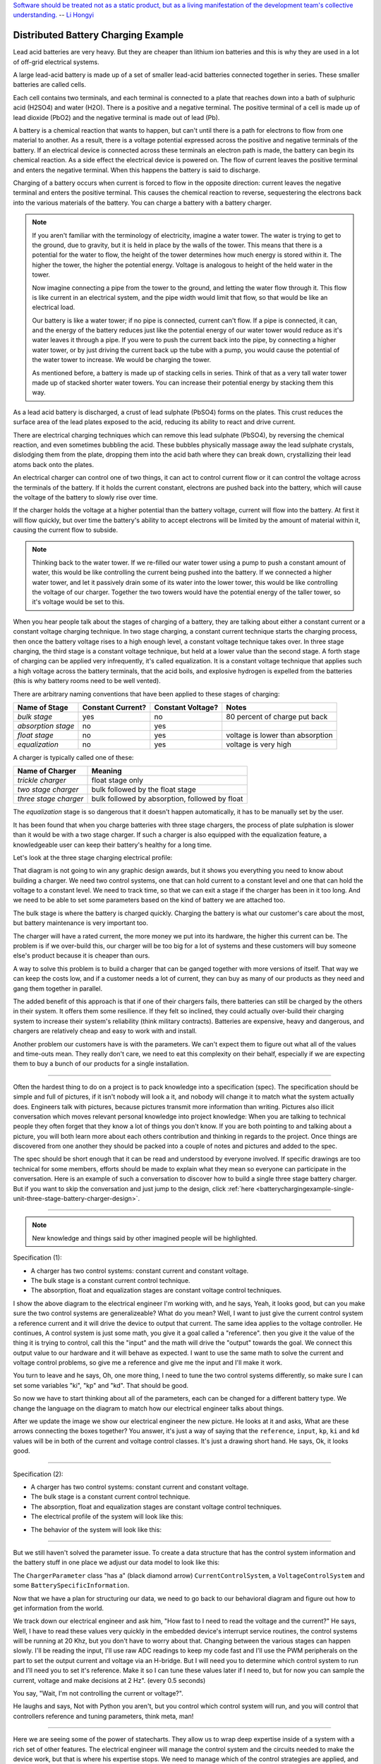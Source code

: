 .. _batterychargingexample-battery-charging-example:

.. role:: new_spec
  :class: new_spec

`Software should be treated not as a static product, but as a living
manifestation of the development team's collective understanding.
<https://www.csc.gov.sg/articles/how-to-build-good-software>`_ -- `Li Hongyi <http://theindependent.sg/li-hongyi-singapore-has-a-lot-of-problems-but-we-have-political-stability-and-resources/>`_

Distributed Battery Charging Example
====================================
Lead acid batteries are very heavy.  But they are cheaper than lithium ion
batteries and this is why they are used in a lot of off-grid electrical systems.

.. image:: https://krisdedecker.typepad.com/.a/6a00e0099229e8883301bb0820445e970d-pi
    :target: https://www.lowtechmagazine.com/2015/05/sustainability-off-grid-solar-power.html
    :align: center

A large lead-acid battery is made up of a set of smaller lead-acid batteries
connected together in series.  These smaller batteries are called cells.

.. image:: _static/cells_in_series.PNG
    :target: https://chargetek.com/images/pdfs/equal.pdf
    :align: center

Each cell contains two terminals, and each terminal is connected to a plate that
reaches down into a bath of sulphuric acid (H2SO4) and water (H2O).  There is a
positive and a negative terminal.  The positive terminal of a cell is made up of
lead dioxide (PbO2) and the negative terminal is made out of lead (Pb).

A battery is a chemical reaction that wants to happen, but can't until there is
a path for electrons to flow from one material to another.  As a result, there
is a voltage potential expressed across the positive and negative terminals of
the battery.  If an electrical device is connected across these terminals an
electron path is made, the battery can begin its chemical reaction.  As a side
effect the electrical device is powered on.  The flow of current leaves the
positive terminal and enters the negative terminal.  When this happens the
battery is said to discharge.

.. image:: https://circuitglobe.com/wp-content/uploads/2017/01/lead-acid-cell-112.jpg
    :target: https://circuitglobe.com/lead-acid-battery.html
    :align: center

Charging of a battery occurs when current is forced to flow in the opposite
direction: current leaves the negative terminal and enters the positive
terminal. This causes the chemical reaction to reverse, sequestering the
electrons back into the various materials of the battery.  You can charge a
battery with a battery charger.

.. image:: https://circuitglobe.com/wp-content/uploads/2017/01/recharging-of-lead-acid-battery.jpg
    :target: https://circuitglobe.com/lead-acid-battery.html
    :align: center

.. note::
  
   If you aren't familiar with the terminology of electricity, imagine a water
   tower.  The water is trying to get to the ground, due to gravity,
   but it is held in place by the walls of the tower.  This means that there is a
   potential for the water to flow, the height of the tower determines how much
   energy is stored within it.  The higher the tower, the higher the potential
   energy.  Voltage is analogous to height of the held water in the tower.

   .. image:: https://encrypted-tbn0.gstatic.com/images?q=tbn:ANd9GcTtYw4fJS9o3meW9yv5ZGJ5enzVpyJ0sfw5L45UifmATQERiArD
       :target: https://encrypted-tbn0.gstatic.com/images?q=tbn:ANd9GcTtYw4fJS9o3meW9yv5ZGJ5enzVpyJ0sfw5L45UifmATQERiArD
       :align: center

   Now imagine connecting a pipe from the tower to the ground, and letting the
   water flow through it.  This flow is like current in an electrical system, and
   the pipe width would limit that flow, so that would be like an electrical load.

   Our battery is like a water tower; if no pipe is connected, current can't flow.
   If a pipe is connected, it can, and the energy of the battery reduces just like
   the potential energy of our water tower would reduce as it's water leaves it
   through a pipe.  If you were to push the current back into the pipe, by
   connecting a higher water tower, or by just driving the current back up the
   tube with a pump, you would cause the potential of the water tower to increase.
   We would be charging the tower.

   As mentioned before, a battery is made up of stacking cells in series.  Think of
   that as a very tall water tower made up of stacked shorter water towers.  You
   can increase their potential energy by stacking them this way.

As a lead acid battery is discharged, a crust of lead sulphate (PbSO4) forms on the
plates.  This crust reduces the surface area of the lead plates exposed to the
acid, reducing its ability to react and drive current.  

.. image:: https://stevedmarineconsulting.com/wp-content/uploads/2019/06/082504179.jpg
    :target: https://stevedmarineconsulting.com/sulfation-too-many-batteries-die-an-unnecessarily-early-death-from-this-phenomenon/
    :align: center

There are electrical charging techniques which can remove this lead sulphate
(PbSO4), by reversing the chemical reaction, and even sometimes bubbling the
acid.  These bubbles physically massage away the lead sulphate crystals,
dislodging them from the plate, dropping them into the acid bath where they can
break down, crystallizing their lead atoms back onto the plates.

An electrical charger can control one of two things, it can act to control
current flow or it can control the voltage across the terminals of the
battery.  If it holds the current constant, electrons are pushed back into the
battery, which will cause the voltage of the battery to slowly rise over time.

If the charger holds the voltage at a higher potential than the battery voltage,
current will flow into the battery.  At first it will flow quickly, but over
time the battery's ability to accept electrons will be limited by the amount of
material within it, causing the current flow to subside.

.. note::
   
   Thinking back to the water tower.  If we re-filled our water tower using a
   pump to push a constant amount of water, this would be like controlling the
   current being pushed into the battery.  If we connected a higher water tower,
   and let it passively drain some of its water into the lower tower, this would
   be like controlling the voltage of our charger.  Together the two towers
   would have the potential energy of the taller tower, so it's voltage would be
   set to this.

When you hear people talk about the stages of charging of a battery, they are
talking about either a constant current or a constant voltage charging
technique.  In two stage charging, a constant current technique starts the
charging process, then once the battery voltage rises to a high enough level, a
constant voltage technique takes over.  In three stage charging, the third stage
is a constant voltage technique, but held at a lower value than the second
stage.  A forth stage of charging can be applied very infrequently, it's called
equalization.  It is a constant voltage technique that applies such a high
voltage across the battery terminals, that the acid boils, and explosive
hydrogen is expelled from the batteries (this is why battery rooms need to be
well vented).

There are arbitrary naming conventions that have been applied to these stages of
charging:

+---------------------+----------+----------+----------------------------------+
| Name of Stage       | Constant | Constant | Notes                            |
|                     | Current? | Voltage? |                                  |
+=====================+==========+==========+==================================+
| *bulk stage*        |  yes     | no       | 80 percent of charge put back    |
+---------------------+----------+----------+----------------------------------+
| *absorption stage*  |  no      | yes      |                                  |
+---------------------+----------+----------+----------------------------------+
| *float stage*       |  no      | yes      | voltage is lower than absorption |
+---------------------+----------+----------+----------------------------------+
| *equalization*      |  no      | yes      | voltage is very high             |
+---------------------+----------+----------+----------------------------------+

A charger is typically called one of these:

+-----------------------+--------------------------------------------------------+
| Name of Charger       |  Meaning                                               |
+=======================+========================================================+
| *trickle charger*     |  float stage only                                      |
+-----------------------+--------------------------------------------------------+
| *two stage charger*   |  bulk followed by the float stage                      |
+-----------------------+--------------------------------------------------------+
| *three stage charger* |  bulk followed by absorption, followed by float        |
+-----------------------+--------------------------------------------------------+

The *equalization* stage is so dangerous that it doesn't happen automatically,
it has to be manually set by the user.

It has been found that when you charge batteries with three stage chargers, the
process of plate sulphation is slower than it would be with a two stage charger.
If such a charger is also equipped with the equalization feature, a knowledgeable
user can keep their battery's healthy for a long time.

Let's look at the three stage charging electrical profile:

.. image:: _static/three_stage_charging_all.svg
    :target: _static/three_stage_charging_all.pdf
    :align: center

That diagram is not going to win any graphic design awards, but it shows you
everything you need to know about building a charger.  We need two control
systems, one that can hold current to a constant level and one that can hold the
voltage to a constant level.  We need to track time, so that we can exit a stage
if the charger has been in it too long.  And we need to be able to set some
parameters based on the kind of battery we are attached too.

The bulk stage is where the battery is charged quickly.  Charging the battery is
what our customer's care about the most, but battery maintenance is very
important too.  

The charger will have a rated current, the more money we put into its hardware,
the higher this current can be.  The problem is if we over-build this, our
charger will be too big for a lot of systems and these customers will buy
someone else's product because it is cheaper than ours.

A way to solve this problem is to build a charger that can be ganged together
with more versions of itself.  That way we can keep the costs low, and if a
customer needs a lot of current, they can buy as many of our products as they
need and gang them together in parallel. 

The added benefit of this approach is that if one of their chargers fails, there
batteries can still be charged by the others in their system.  It offers them
some resilience.  If they felt so inclined, they could actually over-build their
charging system to increase their system's reliability (think military
contracts).  Batteries are expensive, heavy and dangerous, and chargers are
relatively cheap and easy to work with and install.

Another problem our customers have is with the parameters.  We can't expect them
to figure out what all of the values and time-outs mean.  They really don't
care, we need to eat this complexity on their behalf, especially if we are
expecting them to buy a bunch of our products for a single installation.

----

Often the hardest thing to do on a project is to pack knowledge into a
specification (spec).  The specification should be simple and full of pictures,
if it isn't nobody will look a it, and nobody will change it to match what the
system actually does.  Engineers talk with pictures, because pictures transmit
more information than writing.  Pictures also illicit conversation which moves
relevant personal knowledge into project knowledge:  When you are talking to
technical people they often forget that they know a lot of things you don't
know. If you are both pointing to and talking about a picture, you will both
learn more about each others contribution and thinking in regards to the
project.  Once things are discovered from one another they should be packed into
a couple of notes and pictures and added to the spec.

The spec should be short enough that it can be read and understood by everyone
involved.  If specific drawings are too technical for some members, efforts
should be made to explain what they mean so everyone can participate in the
conversation.  Here is an example of such a conversation to discover how to
build a single three stage battery charger.  But if you want to skip the
conversation and just jump to the design, click :ref:`here <batterychargingexample-single-unit-three-stage-battery-charger-design>`.

----

.. note::

  New knowledge and things said by other imagined people will be
  :new_spec:`highlighted.`

Specification (1):

* :new_spec:`A charger has two control systems: constant current and constant voltage.`
* :new_spec:`The bulk stage is a constant current control technique.`
* :new_spec:`The absorption, float and equalization stages are constant voltage control
  techniques.`

.. image:: _static/three_stage_charging_chart_1.svg
    :target: _static/three_stage_charging_chart_1.pdf
    :align: center

I show the above diagram to the :new_spec:`electrical engineer` I'm working with, and he says,
:new_spec:`Yeah, it looks good, but can you make sure the two control systems are
generalizeable?`  What do you mean?  :new_spec:`Well, I want to just give the current
control system a reference current and it will drive the device to output that
current.  The same idea applies to the voltage controller.`  He continues,
:new_spec:`A control system is just some math, you give it a goal called a "reference".
then you give it the value of the thing it is trying to control, call this the
"input" and the math will drive the "output" towards the goal.  We connect
this output value to our hardware and it will behave as expected.  I want to use
the same math to solve the current and voltage control problems, so give me a
reference and give me the input and I'll make it work.`  

You turn to leave and he says, :new_spec:`Oh, one more thing, I need to tune the
two control systems differently, so make sure I can set some variables "ki",
"kp" and "kd".  That should be good`.

So now we have to start thinking about all of the parameters, each can be
changed for a different battery type.  We change the language on the diagram to
match how our electrical engineer talks about things.

.. image:: _static/three_stage_charging_parameters.svg
    :target: _static/three_stage_charging_chart_1.pdf
    :align: center

After we update the image we show our electrical engineer the new picture.  He
looks at it and asks, :new_spec:`What are these arrows connecting the boxes
together?` You answer, it's just a way of saying that the ``reference``,
``input``, ``kp``, ``ki`` and ``kd`` values will be in both of the current and
voltage control classes.  It's just a drawing short hand.   He says,
:new_spec:`Ok, it looks good.`

----

Specification (2):

* A charger has two control systems: constant current and constant voltage.
* The bulk stage is a constant current control technique.
* The absorption, float and equalization stages are constant voltage control
  techniques.
* :new_spec:`The electrical profile of the system will look like this:`

.. image:: _static/three_stage_charging_parameters.svg
    :target: _static/three_stage_charging_chart_1.pdf
    :align: center

* :new_spec:`The behavior of the system will look like this:`

.. image:: _static/three_stage_charging_chart_1.svg
    :target: _static/three_stage_charging_chart_1.pdf
    :align: center

----

But we still haven't solved the parameter issue.  To create a data structure
that has the control system information and the battery stuff in one place we
adjust our data model to look like this:

.. image:: _static/three_stage_charging_parameters_2.svg
    :target: _static/three_stage_charging_parameters_2.pdf
    :align: center

The ``ChargerParameter`` class "has a" (black diamond arrow)
``CurrentControlSystem``, a ``VoltageControlSystem`` and some
``BatterySpecificInformation``.

Now that we have a plan for structuring our data, we need to go back to our
behavioral diagram and figure out how to get information from the world.

We track down our electrical engineer and ask him, "How fast to I need to read
the voltage and the current?"  He says, :new_spec:`Well, I have to read these
values very quickly in the embedded device's interrupt service routines, the
control systems will be running at 20 Khz, but you don't have to worry about
that.  Changing between the various stages can happen slowly.  I'll be reading
the input, I'll use raw ADC readings to keep my code fast and I'll use the PWM
peripherals on the part to set the output current and voltage via an H-bridge.
But I will need you to determine which control system to run and I'll need you
to set it's reference.  Make it so I can tune these values later if I need to,
but for now you can sample the current, voltage and make decisions at 2 Hz".
(every 0.5 seconds)`

You say, "Wait, I'm not controlling the current or voltage?".  

He laughs and says, :new_spec:`Not with Python you aren't, but you control which
control system will run, and you will control that controllers reference and
tuning parameters, think meta, man!`

----

Here we are seeing some of the power of statecharts.  They allow us to wrap deep
expertise inside of a system with a rich set of other features.  The electrical
engineer will manage the control system and the circuits needed to make the
device work, but that is where his expertise stops.  We need to manage which of
the control strategies are applied, and what their goals are.

Let's pack this new knowledge into our pictures.  Let's start with the data
model.  We want to attach it to our statechart so that our statechart can use
it:

.. image:: _static/three_stage_charging_chart_2_data.svg
    :target: _static/three_stage_charging_chart_2_data.pdf
    :align: center

We show our design to the electrical engineer and he says, :new_spec:`What are
those diamond arrows?`  

You answer, "It's just a way of saying one class has an
attribute of another class.  For instance the ``battery_spec`` in the
``ChargerParameter`` class is a ``BatterySpecificInformation`` class.  You leave
the ``BatterySpecificInformation`` class on the picture so you can see what it's
attribute names are."

:new_spec:`It seems kind of complicated, can you just show me in code?`

.. code-block:: python
  
  class ControlSystem:
    def __init__(self):
      self.reference = 0
      # ..

   class CurrentControlSystem(ControlSystem):
     def __init__(self):
       super().__init__(self)

   class VoltageControlSystem(ControlSystem):
     def __init__(self):
       super().__init__(self)
    
   class BatterySpecificSettings:
     def __init__(self):
       self.bulk_timeout_sec = 700
       # ..

   class ChargerParameters:
      def __init__(self):
        self.controller = None
        self.c_control = CurrentControlSystem()
        self.v_control = VoltageControlSystem()
        self.battery_spec = BatterySpecificSettings()

   class Charger(ChargerParameters, CustomFactory):
      def __init__(self):
         # ..

   if __name__ = '__main__':
      charger = Charger()
      charge.c_control.reference = 40.0
      charge.battery_spec.bulk_timeout_sec = 600
      # ..

He looks at the picture and the code for a while, then says, :new_spec:`OK, I
see how it works, but why are the diamond arrows backwards?`  

You answer, "The head of the diamond describes who owns the other thing.  If you
want to know why it was set that way you will have to ask the committee that
decided this in the 1990's"

Then he asks, :new_spec:`What's the ball and the stick?`  

"That's where the data will connect to the software that drives the charger's
behavior.  The behavior will need the data, and if you see the ``Charger`` class
inherits from the ``CustomFactory`` class which contains all of the code that
can drive behavior.  Inheritance is just programming by difference, that arrow
is like a copy and paste, it's as if I have copied and pasted all of that
``CustomFactory`` and ``ChargerParameters`` code into the ``Charger`` class.
The ball is just short hand for saying the data attaches to the behavior here.
The "here" in this case is the "charging state" which will be described
somewhere else."

He looks confused, and says, :new_spec:`I guess you will have to show me when you make it.`

----

The data model seems good enough so let's start designing the system behavior.
We need to start programming time, so we will construct three heart beats,
something that will sample the current, something that will sample the voltage
and something that will drive the statechart's decisions.  To make current and
voltage readings, we create two hooks in the charging state.  Finally, we make
sure that these heart beats are turned off when we leave the state; we can't
remember why this is important, but we know it is.

.. image:: _static/three_stage_charging_chart_2_chart.svg
    :target: _static/three_stage_charging_chart_2_chart.pdf
    :align: center

We also adjust the chart so that the correct control system is selected when we
enter a charging stage, and then we use our data model and our behavior to
select which current or voltage reference will be set in each stage.

Now we want to talk to our electrical engineer about behavior, but we know we
should accompany the statechart diagram with the electrical profile, or it might
be a bit much for him.

.. image:: _static/three_stage_charging_chart_2_graph.svg
    :target: _static/three_stage_charging_chart_2_graph.pdf
    :align: center

We show him the diagram, and say, "Listen, some stuff is missing on this, but I
just want you to look at how the current and voltage are sampled, and how the
control systems are set up."  He says, :new_spec:`Ok, show me.`

You say, "In the entry stage we create three different named pulses that repeat
forever, or until the charging state is exited. The chart can react to these
named pulses and change state, or just run some code." I pause and look at him,
he says, :new_spec:`Keep going.`

"Alright, see that ``Sample_Current`` pulse, it will fire forever with a period of
``cur_in_sec`` which we will probably just set to 0.5 seconds, but we can tune
it, we can make this something else if we need to."

"The ``Sample_Current`` and ``Sample_Voltage`` events will be sent at the chart
and the chart will react to them, but in our case, we just hook these signals
to sample the current and voltage.  The chart won't actually change state when
these events are seen by it, it will just use the events to update a ``curr``
and ``volt`` attribute in it's data structure so these values can be kept fresh
enough that the chart can make good decisions with the information."

"Does that make sense?"  :new_spec:`Yeah, it's just a timer right?`  You answer,
"Yeah, but look there is another one, called ``Pulse``, it's not wired up yet,
but soon it will be the thing that drives the chart's decisions"

"Now I'll show you how the controllers are set up.  After the charging state is
entered, it will set up these pulses, then it will enter the bulk state.  When
it enters the ``constant_current_state``, it sets the control system to use the
``CurrentControlSystem`` and then when it enters the bulk state, it sets the
reference of this control system to be ``battery_spec.ref_amps`` from our data
model."

He looks at it for a while, and says, :new_spec:`Yeah, this is what I wanted, ok,
yeah, I get it.  How do I get into the other states?`  "I haven't set that up
yet, but suppose we were to enter the ``absorption`` state, we would first have
to enter the ``constant_voltage_state``.  This would cause our control system to
change, we would detach the current control system, and attach the voltage
control system.  We would then use all of that control system's ``kp``, ``ki``
and ``kd`` parameters."  :new_spec:`Yeah, ok, good, this is what I wanted.`

Things seem to be coming together, so we go back and work on our spec, teasing
apart our high level descriptions from our technical design.

----

Specification iteration 3:

**High level Specification (3)**

* This product will be a three stage charger with an equalization feature.
* The charger has two control systems: constant current and constant voltage.
* The bulk stage is a constant current control technique.
* The absorption, float and equalization stages are constant voltage control
  techniques.
* :new_spec:`The charging electrical profile can be seen here`

.. image:: _static/three_stage_charging_chart_2_graph.svg
    :target: _static/three_stage_charging_chart_2_graph.pdf
    :align: center

**Sofware Functional Specification (3)**

* :new_spec:`The software system will be broken into two parts, fast running c code and slower running Python code`
* :new_spec:`The c code will run in ISRs at a frequency of 20 Khz and will control the charger in either a constant current or
  constant voltage mode. (see separate doc)`
* :new_spec:`The Python code will determine which control strategy the c code is
  using, it will also set the c code's control system parameters.  The Python code will not directly control the electrical output of the unit`
* :new_spec:`The Python code will sample the current and voltage and make decisions every 0.5 seconds`
* :new_spec:`The Python data architecture can be seen here.`

.. image:: _static/three_stage_charging_chart_2_data.svg
    :target: _static/three_stage_charging_chart_2_data.pdf
    :align: center

* :new_spec:`The Python behavioral architecture can be seen here.`

.. image:: _static/three_stage_charging_chart_2_chart.svg
    :target: _static/three_stage_charging_chart_2_chart.pdf
    :align: center

----

Let's wire up the ``Pulse`` event and add more functionality to our chart.  We
want the charger to:

   * change it's charging state to match our electrical/time profile
   * be able to be forced into any of the charge states

Here is a new design that does these things:

.. image:: _static/three_stage_charging_chart_3_chart.svg
    :target: _static/three_stage_charging_chart_3_chart.pdf
    :align: center

Since there is a need for timeouts in various states, we invent a new signal
called ``Tick``.  ``Tick`` is driven by our ``Pulse`` event, and it is given a payload
which is the time in seconds since the charging state was entered.

Time to show our electrical engineer.  

We approach him with the diagrams and he says, :new_spec:`Ok walk me through
it`.  "When the ``charging`` state is entered the ``sec`` is set to 0, then the
three heart beats are initiated.  Two of the heart beats drive the current and
voltage readings, but the third heart beat, ``Pulse``, will fire every
``pulse_sec`` seconds.  We will probably set ``pulse_sec`` to 0.5.  The key
thing to notice on this picture is that Pulse drives another event called
``Tick`` which is given a payload of ``sec`` which is how much time has passed
since the charging state was entered."

:new_spec:`Wait, how does this tick thing work?`.  "When system turns on the
first thing that will happen is it will enter the ``charging`` state. When the
``charging`` state is entered a bunch of heart beats are setup, these are
basically named timers, ``Sample_Current``, ``Sample_Voltage`` and ``Pulse``.
Then the charging state initializes, causing a transition into the ``bulk``
state.  While this happens, the ``constant_current_state`` is entered, setting
the control system to use your current control system, then it enters the
``bulk`` state, which sets the reference of your current control system."  He
looks at the diagram and after some time says, :new_spec:`Ok, yeah, I see that,
but how does this pulse stuff work?`  

"The Pulse event will fire every, say 0.5 seconds, but it is caught by a hook,
which invents another signal called ``Tick`` which has a payload, ``sec``.  The
``sec`` payload of the Tick signal will have the time in seconds since the
charging state was entered.  It's this ``Tick`` event, which can make stuff
happen.  Do you see it?"  :new_spec:`I see it.  So how do these charging stage
time outs work?  Can you show me the electrical profile and the statechart
timing mechanisms together?`

.. image:: _static/three_stage_charging_chart_3_graph.svg
    :target: _static/three_stage_charging_chart_3_graph.pdf
    :align: center

"Ok, so first of all we enter the bulk state, then we start getting ``Tick``
events with ``sec`` payloads representing the amount of time in seconds since
the beginning of ``charging``.  Notice that when the ``bulk`` state is entered,
the time at which this happened is squirreled away in the ``start_sec``
attribute.  From then on, every ``pulse_sec`` a ``Tick`` signal will be seen by
the bulk state.  Your current control system will charge the battery.  While this
is happening the ``bulk`` state will see a whole lot of ``Tick`` events which it
will ignore.  But once the time in bulk is equal to or greater than
``abs_timeout_sec`` or if the battery voltage is equal to or greater than
``bulk_exit_volt``, the ``bulk`` state will post a ``To_Abs`` event to the chart."

"The ``To_Abs`` event, will cause an exit from the ``bulk`` state, then an exit
from the ``constant_current_control`` state.  Then it will enter into the
``constant_voltage_control`` state, which will switch the control system to use
a voltage controller, then enter the ``absorption`` state which will set the
voltage reference to ``abs_ref_volts``".  :new_spec:`I see how it works and I
see how the same thing happens for transitions to float from absorption.  Also,
I see that you can only force your way into the equalize state, that's good eh.`  

He looks a bit longer and says, :new_spec:`So the charger will try and spend
most of its time in float eh? But how to we get back into bulk if there is a big
draw on the batteries? Say our customer has a big DC load that draws the voltage
down below the bulk_entry_volts.  What happens then?`

You look at the chart and see that you can't get back into bulk, "Right now you
can't, I missed that, but let me fix it"  You spend a moment adjusting the
chart, "Look at this:"

.. image:: _static/three_stage_charging_chart_3_chart_1.svg
    :target: _static/three_stage_charging_chart_3_chart_1.pdf
    :align: center

"See how I adjusted the ``Sample_Voltage`` hook to post a ``To_Bulk`` signal when
the voltage is below the ``bulk_entry_volts``.  I have added a ``To_Bulk`` hook
in the ``bulk`` state which blocks this event from causing a transition from
``charging`` to ``bulk`` while the unit is in bulk but the voltage is still
lower than the ``bulk_exit_volts``."  He asks, :new_spec:`Why would that happen?`.  "The
charger would probably need some time to get the voltage above the
``bulk_entry_volts`` once it fell below this threshold, maybe because of a big
DC draw on the battery."  He says, :new_spec:`Yeah, that will probably happen in
some situations`.

You ask him, "Do we need to separate the timing of our current, voltage and
decision pulses?"  He says, :new_spec:`No, it's not that important, what's the
cost of having extra timers anyway?`  "It's not a big deal, just each heart beat
will have it's own thread, and when I'm looking at the logs it could get kind of
cluttered having all of those signals firing at the same time.  So, maybe I could
simplify the design by just having one heart beat."  :new_spec:`Yeah, simple is
good, we probably won't need separate timers.`

You spend a moment adjusting the chart.  "Here, it's less cluttered now":

.. image:: _static/three_stage_charging_chart_3_chart_2.svg
    :target: _static/three_stage_charging_chart_3_chart_2.pdf
    :align: center

Do you see anything else we could pull out of there?  :new_spec:`No, it seems
pretty compact, how are you going to test this thing anyway?  I'm not going to
have hardware for you for a couple of weeks, can you test it before that?`.
"I will run it on a PC and feed it fake electrical profiles, I also plan
to squeeze time so I can run it through all of it's states quickly".

Things seem to be coming together, so we go back and work on our spec, teasing
apart our high level descriptions from our technical design.

.. _batterychargingexample-single-unit-three-stage-battery-charger-design:

Single Unit Three Stage Battery Charger Design (1)
^^^^^^^^^^^^^^^^^^^^^^^^^^^^^^^^^^^^^^^^^^^^^^^^^^

**High level Specification (4)**

* This product will be a three stage charger with an equalization feature.
* The charger has two control systems: constant current and constant voltage.
* The bulk stage is a constant current control technique.
* The absorption, float and equalization stages are constant voltage control
  techniques.
* The charging electrical profile can be seen here

.. image:: _static/three_stage_charging_chart_2_graph.svg
    :target: _static/three_stage_charging_chart_2_graph.pdf
    :align: center

**Sofware Functional Specification (4)**

* The software system will be broken into two parts, fast running c code and slower running Python code
* The c code will run in ISRs at a frequency of 20 Khz and will control the charger in either a constant current or
  constant voltage mode. (see separate doc)
* The Python code will determine which control strategy the c code is
  using, it will also set the c code's control system parameters.  The Python code will not directly control the electrical output of the unit
* The Python code will sample the current and voltage and make decisions every 0.5 seconds
* The Python data architecture can be seen here.

.. image:: _static/three_stage_charging_chart_4_data.svg
    :target: _static/three_stage_charging_chart_4_data.pdf
    :align: center

* The Python behavioral architecture can be seen here.

.. image:: _static/three_stage_charging_chart_4_chart.svg
    :target: _static/three_stage_charging_chart_4_chart.pdf
    :align: center

----

We have enough knowledge now to build something.  Let's start with the data
model:

.. image:: _static/three_stage_charging_chart_4_data.svg
    :target: _static/three_stage_charging_chart_4_data.pdf
    :align: center

The code to make this model can be found `here
<https://github.com/aleph2c/miros/blob/master/examples/single_unit_three_stage_charger_1.py>`_

It would be simple enough to adjust our code to use a SQL database, or an
object-relational-mapper, like `SQLAlchemy <https://www.sqlalchemy.org>`_ to
track the different types of battery specifications.  For now we will leave our
model as Python code, but if you had a lot of different battery types, you might
want to keep them in a database.

Next, let's write the statechart:

.. image:: _static/three_stage_charging_chart_4_chart.svg
    :target: _static/three_stage_charging_chart_4_chart.pdf
    :align: center

.. code-block:: python
  
   class Charger(ChargerParameters, LoggedBehavior, ThreadSafeAttributes):

     # The charger will be multithreaded, provide simple locks around data
     # accesses to these attributes
     _attributes = [
       'amps',
       'volts',
       'sec',
       'control',
     ]

     def __init__(self, name=None, charger_params=None, live_trace=None,
         live_spy=None, pulse_sec=None):
       '''Three stage battery charger feature management

       This class will manage the data and the behavior of our three stage
       battery charger.  The control systems used by the charge will be
       written in c, but the reference and turning parameters of these
       controllers will be accessible to this python code via SWIG.

       To understand this class reference:
       
         1) the three stage charging electrical profile drawing:

         2) the three stage charging data architecture drawing:

         3) the three stage charging state chart drawing:

       **Args**:
          | ``name`` (str): name of the charging state chart
          | ``charger_params=None`` (ChargerParameters):
          |                           parameters/controller
          |                           needed by charger
          | ``live_trace=None(bool)``: enable live_trace feature?
          | ``live_spy=None(bool)``: enable live_spy feature?
          | ``pulse_sec=None``(float): how often to same current/voltage
          |                            and make decisions about
          |                            state changes

       **Example(s)**:
         
       .. code-block:: python
        
         ccs = CurrentControlSystem(# ...)
         vcs = VoltageControlSystem(# ...)
         battery_spec = BatterySpecificationSettings(# ...)
         charge_params = ChargerParameters(
           c_control=ccs,
           v_control=vcs,
           battery_spec=battery_spec)

         three_stage_charger = Charger(
           'charger',
           charger_params=charger_params,
           live_trace=True)

       '''
       self.pulse_sec = 0.5 if pulse_sec is None else pulse_sec
       c_control = charger_params.c_control
       v_control = charger_params.v_control
       battery_spec = charger_params.battery_spec

       super().__init__(
         name=name, 
         live_trace=live_trace,
         live_spy=live_spy,
         c_control=c_control, 
         v_control=v_control,
         battery_spec=battery_spec,
       )

       self.charging = self.create(state="charging"). \
         catch(signal=signals.ENTRY_SIGNAL,
           handler=self.charging_entry_signal). \
         catch(signal=signals.INIT_SIGNAL,
           handler=self.charging_init_signal). \
         catch(signal=signals.Pulse,
           handler=self.charging_pulse). \
         catch(signal=signals.To_Bulk,
           handler=self.charging_to_bulk). \
         catch(signal=signals.Force_Bulk,
           handler=self.charging_force_bulk). \
         catch(signal=signals.To_Abs,
           handler=self.charging_to_abs). \
         catch(signal=signals.Force_Abs,
           handler=self.charging_force_abs). \
         catch(signal=signals.To_Float,
           handler=self.charging_to_float). \
         catch(signal=signals.Force_Float,
           handler=self.charging_force_float). \
         catch(signal=signals.Force_Equ,
           handler=self.charging_force_equ). \
         catch(signal=signals.EXIT_SIGNAL,
           handler=self.charging_exit_signal). \
         to_method()

       self.constant_current_control = \
         self.create(state="constant_current_control"). \
           catch(signal=signals.ENTRY_SIGNAL,
             handler=self.constant_current_control_entry_signal). \
         to_method()

       self.constant_voltage_control = \
         self.create(state="constant_voltage_control"). \
           catch(signal=signals.ENTRY,
             handler=self.contant_voltage_control_entry). \
         to_method()

       self.bulk = self.create(state="bulk"). \
         catch(signal=signals.ENTRY_SIGNAL,
           handler=self.bulk_entry_signal). \
         catch(signal=signals.To_Bulk,
           handler=self.bulk_to_bulk). \
         catch(signal=signals.Tick,
           handler=self.bulk_tick). \
         to_method()

       self.absorption = self.create(state="absorption"). \
         catch(signal=signals.ENTRY_SIGNAL,
           handler=self.absorption_entry_signal). \
         catch(signal=signals.Tick,
           handler=self.absorption_tick). \
         to_method()

       self.float = self.create(state="float"). \
         catch(signal=signals.ENTRY,
           handler=self.float_entry). \
         to_method()

       self.equalize = self.create(state="equalize"). \
         catch(signal=signals.ENTRY_SIGNAL,
           handler=self.equalize_entry_signal). \
         catch(signal=signals.Tick,
           handler=self.equalize_tick). \
         to_method()

       self.nest(self.charging, parent=None). \
         nest(self.constant_current_control, parent=self.charging). \
         nest(self.constant_voltage_control, parent=self.charging). \
         nest(self.bulk, parent=self.constant_current_control). \
         nest(self.absorption, parent=self.constant_voltage_control). \
         nest(self.float, parent=self.constant_voltage_control). \
         nest(self.equalize, parent=self.constant_voltage_control)

       self.start_at(self.charging)

     def charging_entry_signal(self, e):
       status = return_status.HANDLED
       self.sec = 0
       self.post_fifo(Event(signal=signals.Pulse),
         deferred=True,
         period=self.pulse_sec,
         times=0)
       return status

     def charging_init_signal(self, e):
       status = self.trans(self.constant_current_control)
       return status

     def charging_pulse(self, e):
       status = return_status.HANDLED
       self.amps = self.sample_current()
       self.volts = self.sample_voltage()
       if(self.volts < self.battery_spec.bulk_entry_volts):
         self.post_fifo(Event(signal=signals.To_Bulk))
       self.sec += self.pulse_sec
       self.post_fifo(Event(signal=signals.Tick,
         payload=SecInCharge(sec=self.sec)))
       return status

     def charging_to_bulk(self, e):
       status = self.trans(self.bulk)
       return status

     def charging_force_bulk(self, e):
       status = self.trans(self.bulk)
       return status

     def charging_to_abs(self, e):
       status = self.trans(self.absorption)
       return status

     def charging_force_abs(self, e):
       status = self.trans(self.absorption)
       return status

     def charging_to_float(self, e):
       status = self.trans(self.float)
       return status

     def charging_force_float(self, e):
       status = self.trans(self.float)
       return status

     def charging_force_equ(self, e):
       status = self.trans(self.equalize)
       return status

     def charging_exit_signal(self, e):
       status = return_status.HANDLED
       self.cancel_events(Event(signal=signals.Pulse))
       return status

     def constant_current_control_entry_signal(self, e):
       status = return_status.HANDLED
       self.control = self.c_control
       return status

     def contant_voltage_control_entry(self, e):
       status = return_status.HANDLED
       self.control = self.c_voltage
       return status

     def bulk_entry_signal(self, e):
       status = return_status.HANDLED
       self.control.referece = self.battery_spec.bulk_ref_amps
       self.start_sec = self.sec
       return status

     def bulk_to_bulk(self, e):
       status = return_status.HANDLED
       return status

     def bulk_tick(self, e):
       status = return_status.HANDLED
       if(e.payload.sec - self.start_sec >
         self.battery_spec.bulk_timeout_sec or 
         self.volts > self.battery_spec.bulk_exit_volts):
         self.post_fifo(Event(signal=signals.To_Abs))
       return status

     def absorption_entry_signal(self, e):
       status = return_status.HANDLED
       self.control.reference = \
         self.battery_spec.abs_ref_volts
       self.start_sec = self.sec
       return status

     def absorption_tick(self, e):
       status = return_status.HANDLED
       if(e.payload.sec - self.start_sec > 
         self.battery_spec.abs_timeout_sec or
         self.amps > self.battery_spec.abs_exit_amps):
         self.post_fifo(Event(signal=signals.To_Float))
       return status

     def float_entry(self, e):
       status = return_status.HANDLED
       self.control.reference = self.battery_spec.float_ref_volts
       return status

     def equalize_entry_signal(self, e):
       status = return_status.HANDLED
       self.control.reference = \
         self.battery_spec.equ_ref_volts
       self.start_sec = self.sec
       return status

     def equalize_tick(self, e):
       status = return_status.HANDLED
       if(e.payload.sec - self.start_sec > 
         self.battery_spec.equ_timeout_sec):
         self.post_fifo(Event(signal=signals.To_Float))
       return status

     def sample_current(self):
       '''return 20 amps'''
       return 20

     def sample_voltage(self):
       '''return 12 volts'''
       return 12

You can see the full code listing `here
<https://github.com/aleph2c/miros/blob/master/examples/single_unit_three_stage_charger_2.py>`_.

Before we continue, let's tune the trace and spy instrumentation to write to a
log file.  We will do this by writing a ``LoggedBehavior`` class which forces
the trace and spy to write to a log file called "single_unit_three_stage_charger.log".

.. code-block:: python
  
   class LoggedBehavior(Factory):
     def __init__(self, 
       name,
       log_file=None,
       live_trace=None, 
       live_spy=None, 
       **kwargs):

       super().__init__(name, *kwargs)

       self.live_trace = False if live_trace == None \
         else live_trace

       self.live_spy = False if live_spy == None \
         else live_spy

       self.log_file = 'single_unit_three_stage_charger.log' \
         if log_file == None else log_file

       # clear our old log file
       with open(self.log_file, "w") as fp:
         fp.write("")

       logging.basicConfig(
         format='%(asctime)s %(levelname)s:%(message)s',
         filename=self.log_file,
         level=logging.DEBUG)

       self.register_live_spy_callback(
         partial(self.spy_callback)
       )
       self.register_live_trace_callback(
         partial(self.trace_callback)
       )

     def trace_callback(self, trace):
       '''trace without datetimestamp'''
       trace_without_datetime = re.search(r'(\[.+\]) (\[.+\].+)', trace).group(2)
       logging.debug("T: " + trace_without_datetime)

     def spy_callback(self, spy):
       '''spy with machine name pre-pending'''
       logging.debug("S: [{}] {}".format(self.name, spy))

To see the behavior of the chart we need to setup a data model, then create
the statechart.  We will do this at the bottom of the `file
<https://github.com/aleph2c/miros/blob/master/examples/single_unit_three_stage_charger_2.py>`_
so it's easy to test.

.. code-block:: python

   if __name__ == '__main__':
    
     # current control system
     ccs = CurrentControlSystem(
       reference=50.0,  # 50 amps
       kp=0.5,
       ki=0.03,
       kd=0.04
     )

     # voltage control system
     vcs = VoltageControlSystem(
       reference=12.0, # 12 volts
       kp=0.4,
       ki=0.02,
       kd=0.005
     )

     # battery specification
     battery_spec = BatterySpecificationSettings(
       bulk_timeout_sec=700,
       abs_timeout_sec=900,
       equ_timeout_sec=86400,
       bulk_entry_volts=18.0,
       bulk_exit_volts=28.0,
       abs_exit_amps=12,
       bulk_ref_amps=240,
       float_ref_volts=24.0,
       abs_ref_volts=28.0,
       equ_ref_volts=30.0
     )

     # aggregated charger paramters
     charger_params = ChargerParameters(
       c_control=ccs,
       v_control=vcs,
       battery_spec=battery_spec
     )

     # the charger data and behavior
     three_stage_charger = Charger(
       name='charger',
       charger_params=charger_params,
       live_trace=True,
       live_spy=True,
     )

     time.sleep(10)

When we run this `code
<https://github.com/aleph2c/miros/blob/master/examples/single_unit_three_stage_charger_2.py>`_
it will write our custom ``spy`` and ``trace`` output to the log file.
  
To view the results, you can `cat` and grep for the ``trace`` log:

.. code-block:: bash
  
  cat 'single_unit_three_stage_charger.log' | grep T:
  19:54:21,801 DEBUG:T: [charger] e->start_at() top->constant_current_control
  19:54:22,304 DEBUG:T: [charger] e->To_Bulk() constant_current_control->bulk

Or view the ``spy``:

.. code-block:: bash
  
  cat 'single_unit_three_stage_charger.log' | grep S:
  .
  .
  .
  19:56:38,706 DEBUG:S: [charger] <- Queued:(0) Deferred:(0)
  19:56:39,204 DEBUG:S: [charger] Pulse:bulk
  19:56:39,204 DEBUG:S: [charger] Pulse:constant_current_control
  19:56:39,205 DEBUG:S: [charger] Pulse:charging
  19:56:39,205 DEBUG:S: [charger] POST_FIFO:To_Bulk
  19:56:39,205 DEBUG:S: [charger] POST_FIFO:Tick
  19:56:39,205 DEBUG:S: [charger] Pulse:charging:HOOK
  19:56:39,205 DEBUG:S: [charger] <- Queued:(2) Deferred:(0)
  19:56:39,206 DEBUG:S: [charger] To_Bulk:bulk
  19:56:39,206 DEBUG:S: [charger] To_Bulk:bulk:HOOK
  19:56:39,206 DEBUG:S: [charger] <- Queued:(1) Deferred:(0)
  19:56:39,207 DEBUG:S: [charger] Tick:bulk
  19:56:39,207 DEBUG:S: [charger] Tick:bulk:HOOK
  19:56:39,207 DEBUG:S: [charger] <- Queued:(0) Deferred:(0)

----

Our electrical engineer comes up to us, :new_spec:`How is it going?`, you
answer, "No plan ever survives first contact with the enemy."

:new_spec:`That well hey?` "It's going well enough, I have the data model and
statechart written, I can see that it might be working, and I only had to change
a few things in the design do get it there.  Now I have to figure out how to
test it. I have no idea if it actually works"

:new_spec:`Any ideas?`.  "I would like to feed in a graph or a CSV file, and
have the statechart respond to the graph.  I would have to instrument it in such
a way that the statechart's log output would be easy to interpret next to the
graph."

:new_spec:`If you figure that out, i would like to use it too.  that's the nice
thing about software, it's so gullible, it's so easy to lie to software eh?` You
look at him for a while, and say, "Yeah, I guess you are right, maybe I could
mock it out using dependency injection via subclassing or something like that".
:new_spec:`Why do you software guys always invent these complicated names for
things?`

You think for a while and surprise him with an answer, "I think it happens
because we try to keep everything as general as possible, and we aren't that
creative about naming, because naming isn't the thing we think is important at
the time. We are usually trying to solve some other specific problem when we
have to come up with a name.  So, a name just becomes the first, most general
description that pops into our mind, and first ideas are usually bad. But
we don't care because we don't think that the name is important when we invent
it. Then that name sticks, and whatever the specific problem we were trying to
solve is forgotten. Nobody has control of the language once it is released to
the public (unless you are French), so the dumb language just lingers like a bad
smell" 

He laughs and says, :new_spec:`Well at least you aren't using Latin.  I think
your industry comes up with bad names because the names are made by academics,
and they will increase their chances of being published, -- paid --, if they
make things sound as complicated and mysterious as possible.`

:new_spec:`Why don't you just add your testing design into the spec, this stuff
you have written needs to work, or you could burn down someone's house eh?  No
pressure, eh?  Just add it to the spec, then make it happen.  Oh, and try and
keep your gobbledegook out of the spec, I have to read it too.`

----

Single Unit Three Stage Battery Charger Design (2)
^^^^^^^^^^^^^^^^^^^^^^^^^^^^^^^^^^^^^^^^^^^^^^^^^^

**High level Specification (5)**

* This product will be a three stage charger with an equalization feature.
* The charger has two control systems: constant current and constant voltage.
* The bulk stage is a constant current control technique.
* The absorption, float and equalization stages are constant voltage control
  techniques.
* The charging electrical profile can be seen here

.. image:: _static/three_stage_charging_chart_2_graph.svg
    :target: _static/three_stage_charging_chart_2_graph.pdf
    :align: center

**Sofware Functional Specification (5)**

* The software system will be broken into two parts, fast running c code and slower running Python code.
* The c code will run in ISRs at a frequency of 20 Khz and will control the charger in either a constant current or
  constant voltage mode. (see separate doc)
* The Python code will determine which control strategy the c code is
  using, it will also set the c code's control system parameters.  The Python code will not directly control the electrical output of the unit
* The Python code will sample the current and voltage and make decisions every 0.5 seconds
* The Python data architecture can be seen here.

.. image:: _static/three_stage_charging_chart_4_data.svg
    :target: _static/three_stage_charging_chart_4_data.pdf
    :align: center

* The Python behavioral architecture can be seen here.

.. image:: _static/three_stage_charging_chart_4_chart.svg
    :target: _static/three_stage_charging_chart_4_chart.pdf
    :align: center

**Software Testing Specification (5)**

* :new_spec:`The charger's data/behavioral software will be adjusted to use
  data instead of real electrical readings.`

* :new_spec:`The software that will be shipped (production code) should be
  identical to the software that is being tested.  The software testing code
  should pass data into the production code and observe the production code's
  behavior without the production code knowing it is under test.`

* :new_spec:`A simple physics model will be developed to describe the
  relationship between the battery and the charger.  The testing code will use
  this model to confirm that the charger's behavioral software is working as
  designed.  The physics model should be parameterized so that it can test
  different battery types.`

----

I approach my electrical engineer, "Hey, can I get some help about how to think
about my model?" :new_spec:`Sure, what do you need to know that you don't know
already?`.

"Well, I need to build something that will give me different voltages over time
after I feed the bulk current, and different current when I feed a constant
voltage"

:new_spec:`Hold on, show me what you want`.  You place the electrical profile in
front of him:

.. image:: _static/three_stage_charging_chart_2_graph.svg
    :target: _static/three_stage_charging_chart_2_graph.pdf
    :align: center

"I have to be able to fake out these electrical profiles.  Any ideas?"

:new_spec:`Yeah, I can help you with that, but first you have to understand a
few things about batteries.  Do you have time for that?`

"Of course."

:new_spec:`Ok, well, batteries are very complicated, their behaviors are
effected by their chemistry, age, the temperature, how fast they have been
discharged, how they have been charged.. it goes on.  But, there are some common
ways of thinking about battery characteristics.  Once you understand some of
these ideas, I will draw some pictures which simplify how a battery works well
enough so that you can build your software model.`

:new_spec:`Now suppose, the battery in your car is "dead".  It still has some
charge in it, but it can't drive enough current to turn your car on.  When you
place a voltage meter across its terminals you see that it measures 11 volts.
That's lower than it should be, so you connect a trickle charger across the
terminals and plug it in.  When you measure the battery terminal voltage again,
you see that it's the same as the voltage of the trickle charger, 13.5 Volts.
You go and get a cup of coffee.  Later, you come back to your car and out of
curiosity, you disconnect the charger and measure the battery voltage, then you
watch the number on your meter fall from 13 to 12 to 11.5.  It stabilizes onto
11.5 V.  This stabilized voltage is called the "Open Circuit Voltage" of the
battery.`

:new_spec:`The "Open Circuit Voltage" is a kind of hidden state.  When the
charger was connected, we could not read this "Open Circuit Voltage" from the
terminals, because the charger was holding the voltage at 13.5 V.`

:new_spec:`But, this "Open Circuit Voltage" isn't what you really care about,
you just want to turn your car on right?  To do that, your battery will need to
drive enough current to crank your engine and start the car.  When you drive
charge through a circuit it's called current, or how much charge passes through
the circuit in a given amount of time.  If your battery is "dead", it means that
the charge it is holding is less than the charge you need to deliver to your
car's starter for the time needed for the engine to start.`

He pauses for a moment and takes a breath.  Then he says,  :new_spec:`But how
much charge can your battery hold anyway?  Well The total amount of charge a
battery can hold is dependent upon it's physical size and its chemistry.  A
battery's capacity to store charge will go down over time, since you break down
some of the materials required to make the electro-chemical reaction as you
charge and discharge the battery.  But your *new* battery would have been rated
in "amp-hours".  This "amp-hours" rating describes the constant current it could
deliver for one full hour.`

:new_spec:`To make it easy to compare the characteristics of batteries of
different "amp-hour" ratings, we talk about it indirectly, we talk about the
"state of charge" of the battery, or what percentage of charge exists in the
battery.  For our car, when the battery was dead, this might have been 10
percent.  When we tested it, after having the coffee, it might have been 25
percent.  It turns out that measuring the "state of charge" of a battery is a very
challenging problem.`

:new_spec:`So you climb in your car, and try the engine again and hurray, it
starts.  You drive to work, and here you are with me, now we have a different
problem. You need to make a battery model to test your software, eh?`

:new_spec:`Let me show you how the "Open Circuit Voltage" relates to a lead
acid battery's "State of Charge".  It kind of looks like this`.  He draws this
on a napkin:

.. image:: _static/ocv_soc.svg
    :target: _static/ocv_soc.pdf
    :align: center

:new_spec:`Now get this, for a lead acid battery, it takes 24 hours for the open
circuit voltage to stabilize.  So if you wanted to make that graph, you would
have to completely discharge a battery, then wait a day then charge it a bit and
wait a day, and a couple of months later you would have a graph.  I'm glad I
don't have to do that.  God bless the researcher.  Oh! And get this: the curve
changes depending on direction of the charge flow, you will make a different
graph if you start from a dead battery and incrementally charge it,  or if you
start from a full battery and incrementally discharge it. So things can get
complicated.`

"Yeah, it seems that way."

:new_spec:`Don't worry, your simulator doesn't have to be that good.  You just
want to generate currents and voltages that kind of look like something we could
get from a lead acid system.`

:new_spec:`Now remember what I said about the "Open circuit Voltage" being a
hidden voltage within the battery? To make a simple equivalent circuit, we
pretend that the battery has a resistor in series with its hidden "Open circuit
Voltage"`:

.. image:: _static/battery_model_1.svg
    :target: _static/battery_model_1.pdf
    :align: center

:new_spec:`Look`  He points to the diagram. :new_spec:`When there is no current
the voltage across the resistor falls to zero and the "Open circuit Voltage" is
expressed at the battery terminals.`  He pauses and waits.  "I see that".

:new_spec:`When a constant voltage charger is connected, the "Battery Terminal Voltage"
is equal to the voltage across the resistor plus the "Open Circuit Voltage".
You can calculate the current, then use that information to update the battery's
state of charge, for your next increment of time.`

:new_spec:`When a constant current charger is connected, the "Battery Terminal
Voltage" is equal to the voltage across the resistor plus the "Open Circuit
Voltage".  You can calculate the V_r and add it to the "Open Circuit Voltage"
and that will be your terminal voltage.  Like before, you can use the current to
update the battery's state of charge for your next increment of time.`

:new_spec:`You now know enough to make a simulator.  But there is something else
I think you should add to it.  We are going to over-charge the battery, and we
aren't going to let the battery settle to its true open circuit voltage.  We will be
charging at c/3.`

You ask, "What is c?"

:new_spec:`C is a measure of the rate of the battery's charge or discharge.  If
your battery was rated at 1Ah it should be able to source 1 Amp for 1 hour.  If
you discharged at 2C your battery could source 2 Amps for 30 minutes.`

"Then why don't we charge at 5C or 100C?  Why wait around?"

:new_spec:`Heat.  Your lead-acid battery would probably bubble and explode in
flames if you did that.  Think flaming acid, eh?  I don't know what would happen,
but it would be bad.  See that equivalent resistor in the diagram, it does a
decent job of modelling what is happening in our system.  The heat produced from
the battery while we charge it is proportional to the current times itself.
This squared relationship limits how fast we can charge the system.`

:new_spec:`I probably should have explained the C-rating first, since it's
actually from this that the amp-hour rating comes from.  Battery manufacturers
cheat using these ideas.`

"What do you mean?"

:new_spec:`Well, if you discharge your battery over a very very long time, you
avoid losing energy through heat.  So, if you discharge a full battery at 0.2C,
or 5 hours, then set your battery's amp hour rating based on this information,
you will fool your customer into thinking that your battery can source this
amp-hour rating at 1 hour.  This is not true, there is a non-linear relationship
which means you will produce a lot of heat and you won't get anywhere near as
much current as has been advertized.`

"Wow, so the rating isn't the rating?"  

:new_spec:`Well, it's all complicated, so the manufacturers find ways of making
their numbers look better than their competition's numbers.  The market settles
things out.  Anyway, an amp-hour rating really isn't what they say it is, so we
will charge at C/3 to avoid any problems.`

"Wait a minute, if we can't trust the ratings, how can you safely charge the
battery?"

:new_spec:`Don't worry, C/3 is typically ok, and we will also attach a battery
temperature sensor.  If the temperature gets too high we will change the control
system's reference to a lower number, reducing the amount of current sourced
from our charger.`

:new_spec:`Here is the graph I would like you to use:`

.. image:: _static/ocv_soc_2.svg
    :target: _static/ocv_soc_2.pdf
    :align: center

:new_spec:`Use the blue line.`

"This graph doesn't really make any sense to me, you said the open circuit
voltage on a lead acid battery can't be found for 24 hours, how can we talk
about it while we are charging?"

:new_spec:`Exactly, the black line is the one a researcher might get for us, and
the blue line is the "hidden" voltage of our battery while we charge at c/3.
It's technically not an "open circuit voltage" anymore because we won't let the
voltage truly settle, but it's useful anyway.  Imagine that it was measured 20
seconds after we have disconnected the charger.  The blue line represents a kind
of instantaneous hidden voltage of the battery.  But, if you were to stop
charging at some point along the x-axis, in 24 hours the voltage would settle to
the black line for the same state of charge. I just want you to make the line go
up once we have over-charged the battery.  Like with horse shoes and hand
grenades, we just need to be close enough.`

"How can I put more than 100 percent charge in the battery?"

:new_spec:`Good question, you can't really, but if you drive more current than
what it was rated for, the voltage will start to go up like I drew on the
picture.  This is a useful property it tells us when we are done, so I would
like you to add it to your model.`

:new_spec:`Use this equivalent circuit:`

.. image:: _static/battery_model_2.svg
    :target: _static/battery_model_2.pdf
    :align: center

"What numbers should I use?"  :new_spec:`I would like you to make your battery
model parameterizable, but for now set the far right knee on the graph to 13.0
V.  Make your model's "C/3" profile dependent upon data, since this is
all emperical stuff.  Good luck!`

----

You grab a pad of paper and a pencil and head out to a cafe.  Once you sit down
you determine that you need to start with a data set, and from that data set to
be able to create a function that can give you an open circuit voltage given a
battery state of charge.  You head back, and build the following ``ocv_soc.csv``
file:

.. code-block:: csv
  
   state_of_charge,open_circuit_voltage
   0,0.00
   3,3.23
   6,7.52
   9,9.89
   12,10.75
   15,11.61
   18,12.04
   19,12.10
   20,12.15
   30,12.26
   40,12.36
   50,12.47
   60,12.59
   70,12.69
   80,12.79
   90,12.90
   100,12.90
   101,13.01
   103,13.33
   105,13.65
   107,14.62
   110,15.80
   120,20.80

Then using something like the following code you plot your data and the function
approximation of the data:

.. code-block:: python
  
  import numpy as np
  import matplotlib.pyplot as plt
  from scipy.interpolate import interp1d

  data_ocv_soc = np.genfromtxt(
    'ocv_soc.csv',
    delimiter=',',
    skip_header=1,
    names=['state_of_charge', 'open_circuit_voltage'],
    dtype="float, float",
  )

  # build the function which will approximate the data set
  fn_soc_to_ocv = interp1d(
    data_ocv_soc['state_of_charge'], 
    data_ocv_soc['open_circuit_voltage'] 
  )

  colors = {
    'csv_color': 'tab:red',
    'function_color': 'tab:blue',
  }

  # plot the data and the approximation function
  fig, (ax1, ax2) = plt.subplots(2, sharey=True)
  ax1.plot(
    data_ocv_soc['state_of_charge'], 
    data_ocv_soc['open_circuit_voltage'],
    color=colors['csv_color']
  )
  ax1.set(title="Battery Profile", ylabel="open_circuit_voltage csv")
  x_new = np.linspace(
    data_ocv_soc['state_of_charge'][0], 
    data_ocv_soc['state_of_charge'],
    50
  )
  y_new = fn_soc_to_ocv(x_new)
  ax2.plot(x_new, y_new, color=colors['function_color'])
  ax2.set(xlabel="state_of_charge", ylabel="fn_soc_to_ocv")

  plt.savefig('battery_profile.svg')
  plt.savefig('battery_profile.pdf')
  plt.show()
  sys.exit(0)

The data plot looks like this:

.. image:: _static/battery_profile.svg
    :target: _static/battery_profile.pdf
    :align: center

----

After `completing the work
<https://github.com/aleph2c/miros/blob/master/examples/battery_model.py>`_ you
track down your electrical engineer and say, "Hey I have a battery simulator, do
you want to see it?"  

:new_spec:`Sure`.

"I wrote everything onto a picture before I wrote the code, then I went back and
forth between my picture and the code until I got it working, here is what I
have so far:"

.. image:: _static/battery_model_3.svg
    :target: _static/battery_model_3.pdf
    :align: center

:new_spec:`Another statechart eh?`  

"Yes, shall we start from the top?"  Not waiting for his answer you begin.

"Like before, the top of the diagram describes data and some methods and the
bottom part of the diagram describes the behavior of the software."

"I have written two methods, ``_amp_given_terminal_volts`` and
``_amp_hours_given_amps`` at the top of the diagram, near the simple circuit
drawing so I can see them near that picture."

He reads these methods, and nods, then his eyes shift to the
``BatteryAttributes`` class and asks, :new_spec:`What are the BatteryAttributes
and why aren't they just in the Battery?`.

"I pulled those out into their own class, because I want to read and write
those attributes from more than one thread. The ``BatteryAttributes`` class
inherits from the ``ThreadSafeAttributes`` class so it can access thread safe
features.  Then I pulled the ``BatteryAttributes`` code into the ``Battery``
class using the multiple inheritance feature of Python (which is just kind of
like a copy and paste).  Since they are in their own box on the diagram, with a
glance I can see what attributes are thread safe and what aren't."

:new_spec:`How does the circuit work with your software?`

"It describes the relationship between the terminal volts, the battery current
and the open_circuit_volts.  The open_circuit_volts has a relationship with the
state_of_charge of the battery, so from this simple circuit and the function
derived from the battery_profile_csv data, you can build the full simulator.
You can charge and discharge a simulated battery."

:new_spec:`How can you do that from this?` and points to the picture.

"I wanted the model to be 'generalizeable', as you say.  So, its based on
data that you feed it via the ``battery_profile.csv``.  Which is a simple spread
sheet describing the battery's state_of_charge vrs the open_circuit_volts. Here
is a graph of that data:"

.. image:: _static/battery_profile.svg
    :target: _static/battery_profile.pdf
    :align: center

.. note::

  You can find the data to generate this model `here
  <https://github.com/aleph2c/miros/blob/master/examples/soc_ocv.csv>`_, and the
  code to make the graphs `here
  <https://github.com/aleph2c/miros/blob/master/examples/soc_ocv.py>`_.

He looks at it and says, :new_spec:`Where did you get your data?`.

"`Cadex <https://www.cadex.com/en>`_ posts a lot of their information online.  I
used one of their pictures as a reference. My CSV file isn't real though, I just
eyeballed their graph to make mine."

He says, :new_spec:`Good enough, what is the second graph?`  

"The software can't use the CSV file directly, it needs a function, so I build a
function from this data and this function was used to draw the second graph."

:new_spec:`So the second graph isn't the data?  Not bad, it looks the same
as the CSV file.`  

"It took me a while to find something that would work, at first I tried to match
the data with a polynomial but it was very wiggly, I had something that looked
alright at order 8 but at order 9 it was starting to over-fit.  In the end I
just went with an interpolation provided by ``scipy.interpolate``.  I think its
called a linear spline or something.  The point is that from the data I can
build a function.  From this function I can get the open_circuit_voltage given a
battery state_of_charge."

"You can see that I build this function when the statechart enters the
``build_ocv_soc_profile``." as I point to the statechart.  

He asks, :new_spec:`Why did you put that in the statechart and not just in the
constructor of your python Battery class?`  

"I wanted to be able to switch graphs. If we decide to make the battery more
sophisticated we will have to do something like that;  when I was researching
how this relationship works I saw that the graph profile changes based on
charge-current, temperature and so on.  If I leave the function construction in
the statechart I can hot-swap it based on what is happening in the battery."

:new_spec:`I don't think we will need something that sophisticated.  How does
the behavior work anyway?`

"I wanted something that would look like how it looks when you are using a real
battery, so I made it's time our time.  :new_spec:`What do you mean by that?`

"You can feed the statechart `amp` or `volt` once it has started, and the
simulator will just assume that is what you are doing until you send it another
sample.  It's like you are feeding it DC Amps or Volts until you send it new
information.  So, if we build a 100 Amp Hour battery, it will take in the order
of an hour to charge the battery at 100 Amps while we run it."  :new_spec:`So it
literally acts like a battery in real time?`  

"Yeah, but I also wanted the option of compressing time, so that I don't have to
sit around while I'm testing the software.  I'll use the battery in our time
frame, to build data sets which can be run almost instantaneously later."

:new_spec:`Ok, how does that work, pull up the design and show me.`

.. image:: _static/battery_model_3.svg
    :target: _static/battery_model_3.pdf
    :align: center

"So to build one of these you would write something like this:"

.. code-block:: python
  
  battery = Battery(
   rated_amp_hours=100,
   batt_r_ohms=0.014,
   battery_profile_csv='ocv_soc.csv',
   initial_soc_per=10.0,
   name="battery_example",
   live_trace=True)

"Here we would have a battery that's rated at 100 Amp hours, with an internal
resistance of 0.014 Ohms that is 10 percent full.  I already showed you the
state_of_charge versus open_circuit_voltage graph which will be used."  

"When the chart starts, it builds a ``fn_soc_to_ocv`` which we already talked
about, then climbs into the ``update_charge_state`` and waits for events.  From
here you can sent it ``amp_hours``, ``amps``, ``amps_and_time``, ``volts`` or
``volts_and_time`` events.  Any one of these events can change the battery state."

"Suppose we wanted to control the battery in constant voltage mode.  We would
send it a ``volts`` event containing a ``Volts`` payload.  The code would look like
this:"

.. code-block:: python
  
  battery.send_fifo(Event(signal=signal.volts, payload=Volts(11.7)))

"This event would be caught by the ``volts`` hook in the ``volts_to_amps`` state
and it would be turned into a ``volts_and_time``."

:new_spec:`What is that time relative to?`

"When the battery is started, the ``last_sample_time`` is stored, so it will be
relative to that."  

You pause, he nods.

So you continue, "There is a ``volts_and_time`` event, which is captured by the
``volts_to_amps`` state, which calculates the amps based on the current state of
charge and the terminal volts.  The ``last_terminal_voltage`` is squirreled
away, and then a ``amps_and_time`` event is invented and posted to the chart.
Following that, a transition is made into the ``amps_to_amp_hours`` state."

"The ``amps_to_amps_hours`` state, catches this ``amps_to_time`` event, and
figures out the ``terminal_voltage`` again and calculates the ``amp_hours`` being
produced by this sample of ``amps``.

You pause for a breath then say, "The ``amps_to_time`` signal handler squirrels
away the ``last_current_amps``, the ``last_sample_time``, and the
``last_terminal_volts`` and then it invents the ``Amp_Hours`` event and posts it
to the chart. Finally, it transitions to the ``update_charge_state``.

You wait for him to make eye contact, he studies the chart and without looking
at you says, :new_spec:`Keep going.`

This ``update_charge_state`` receives the ``amp_hours`` event, calculates the
new total amp hours for the battery, figures out a new state of charge, then
figures out what the new open circuit voltage is.  These values are thread-safe
so they can be read from within the statechart's thread, or from any other
object that has a reference to the battery (like main).

"So, from our original volt event, we have a new battery state".

:new_spec:`Why is it so complicated?  Why not just update the battery information
directly from the terminal voltage using the battery circuit equations?`

"It's not that complicated, because it forces re-use of the same calculation
pathways.  The exact same logic will be followed if a constant current is
applied, but instead of the amps being calculated from the volts, they are
provided directly from the event.  Look, you can see something very similar
happens if an ``amps`` event is sent."  You point to the ``amps_to_amp_hours``
state on the diagram. "Try and describe to me how it works."

He looks at it and asks, :new_spec:`Where is the state machine usually
sitting?`  "It's usually in the ``update_charge_state``".  

He concentrates for a moment and says, :new_spec:`Yeah, ok, the amps event kind
of works the same way, it generates a amps_and_time event, which is caught then
fed as a amp_hours event, and eventually the chart climbs back into the
update_charge_state, like before.`

He pauses, then says, :new_spec:`I think I see a problem though, what happens if an amps
event is being processed while the volts event was being processed?`

"It's not a problem because the invented signals are posted using ``post_lifo``
calls.  This will automatically change the order of the events in the queue, if
an ``amp`` event is received by the battery while it is still chewing on the
``volts`` event, the invented ``amps_and_time`` and ``amp_hours`` events will be
invented an processed before the ``amps`` event is dealt with. The call to
``post_lifo`` is very selfish; It will always push itself to the front of the
queue."

:new_spec:`Ok, so I think I kind of understand your design, let's see it work.`

"It's kind of boring to watch, what do you want to see?"

:new_spec:`Well, let's watch the point at which the charger should switch
between bulk to absorption.  Ideally I would like to see this happen when the
battery is 80 percent charged.`

"Ok, so I'll place the battery near an 80 percent state of charge and transition
from a constant current to a constant voltage technique once it's charged to 80
percent. What charge current do you want?"

:new_spec:`What is the battery rating?`  You say, "100 Ah."

:new_spec:`Charge it at c/3, or about 30 amps`.

"To do that in code I would write:"

.. code-block:: python
  
   battery = Battery(
     rated_amp_hours=100,
     batt_r_ohms=0.014,
     battery_profile_csv='ocv_soc.csv',
     initial_soc_per=79.9,
     name='battery_example')

   while battery.soc_per < 80.0:
     battery.post_fifo(Event(signal=signal.amps, payload=Amps(30.0)))
     print(str(battery), end='')
     time.sleep(1)
     abs_volts = battery.last_terminal_voltage

   for i in range(3):
     battery.post_fifo(Event(signal=signals.volts, payload=Volts(abs_volts))
     print(str(battery), end='')
     time.sleep(1)

   print("")

"Let's watch it work:"

.. raw:: html

  <center>
    <iframe width="560" height="315" src="https://www.youtube.com/embed/qI8-3kF5nlU" frameborder="0" allow="accelerometer; autoplay; encrypted-media; gyroscope; picture-in-picture" allowfullscreen></iframe> 
  </center>

:new_spec:`There seems to be something weird happening with the time.`

"Yeah, the time print out is the difference in seconds from when the simulation
started and when the reading was being made, you are watching python slip.  When
you write ``time.sleep(1)`` you don't actually sleep 1 second you sleep a bit
more than that.  This slip is dependent upon your operating system and what
other kinds of computational loads you are running.  Because of this, no two
runs of the program will generate the same results, since the time difference
comes to play in how the state of charge is accumulated."

:new_spec:`Ok, well it looks like you got the transition working, but I don't
think you have enough loss in your battery, where did you get your internal
resistance number from?`

"I pulled it off of a battery vendor's data sheet."

:new_spec:`Ah yes, that is another way for vendor's to white-lie about their
batteries, the internal resistance changes as you charge the battery.  Would it
be hard for you to add another curve?  The battery resistence changes with its
state of charge.  If you add this your simulator will behave more like a real
battery.`

"No, it wouldn't be that hard, I would just do what I did before, the hardest
part would be finding good data and updating the diagram with a graphic."

:new_spec:`If it isn't a big deal add it.  Otherwise, this is good enough.`

----

Being a sucker for a challenge, you head back to the `cadex website
<https://batteryuniversity.com/learn/archive/how_does_internal_resistance_affect_performance>`_
and find a open circuit voltage versus internal resistance graph for a lead acid
battery:

.. image:: _static/battery_resistance_profile.svg
    :target: _static/battery_resistance_profile.pdf
    :align: center

.. note::

  Above 14 V, the battery resistence was just made up.  This data was not
  provided by cadex, I am just imagining how it would work.

  You can find the data to generate this model `here
  <https://github.com/aleph2c/miros/blob/master/examples/ocv_internal_resistance.csv>`_, and the
  code to make the graphs `here
  <https://github.com/aleph2c/miros/blob/master/examples/ocv_internal_resistance.py>`_.


Then you update the battery simulator design:

.. image:: _static/battery_model_4.svg
    :target: _static/battery_model_4.pdf
    :align: center

:new_spec:`You know, if you keep adding features like this to the battery
simulator you are going to have something that is very useful, not just for us.`

"All I need is data, its `numpy` and `scipy` that does the heavy lifting and the
statechart manages the time and the design complexity.  Speaking of which, I
have simplified things by adding the ``amps_into_terminal`` and
``volts_across_terminal`` methods.  You shouldn't have to know about event names
if you are using the simulator, the code should figure that out for you.

:new_spec:`Can you speed it up? Maybe compress time? Like, make an
hour of charging in the battery's time happen in tens of seconds in our time
frame?`

"Yes, I added a time_series static function to the battery model, here is how we
would speed things up:"

.. code-block:: python

  # .. simulator code above
  if __name__ == "__main__":
 
     battery = Battery(
       rated_amp_hours=100,
       initial_soc_per=10.0,
       name="lead_acid_battery_100Ah",
       soc_vrs_ocv_profile_csv='soc_ocv.csv',
       ocv_vrs_r_profile_csv='ocv_internal_resistance.csv',
       live_trace=True
     )

     hours = 1

     time_series = battery.time_series(
       duration_in_sec=hours*60*60,
     )

     for moment in time_series:
       if battery.soc_per < 80.0:
         battery.amps_into_terminals(33.0, moment)
         print(str(battery), end='')
         abs_volts = battery.last_terminal_voltage
       else:
         battery.volts_across_terminals(abs_volts, moment)
         print(str(battery), end='')

"This code will get us around our Python time-slippage issue.  See how I
pre-calculate the time in the ``time_series``?"  

:new_spec:`Not really.`  

"The call to the ``time_series`` function basically creates a set
of time stamps ranging from "now" till one hour from now, 1 second apart.  There
will be 3600 of them.  We then try to slam the battery with data as fast as main
will run.  The battery model doesn't know that its running one hour into our
future; we feed it its time reference."

:new_spec:`Show me.`

.. raw:: html

  <center>
     <iframe width="560" height="315" src="https://www.youtube.com/embed/HFwYUzvyIxk" frameborder="0" allow="accelerometer; autoplay; encrypted-media; gyroscope; picture-in-picture" allowfullscreen></iframe>
  </center>

:new_spec:`It looks good, but why does your simulator only run to 3581 and not
closer to 3600?`

"I didn't see that."  

You think for a moment and say, "It's losing events, the main program is running
faster than the battery model's thread.  If you added a small time delay at the
end of the loop the battery would be able to keep up.  Main is basically doing a
denial of service attack on the battery.  Despite this, the simulator seems to
work as you would expect."

:new_spec:`That's kind of cool, but your tests will be non-deterministic.`

"Yeah, I'll add a delay when we use the simulator to test the charger.  You have
identified a bigger issue than the time-slippage issue, but it is much easier to
fix."

----

Now that we have a way to simulate a battery, we will add this information to
our specification:

Single Unit Three Stage Battery Charger Design (3)
^^^^^^^^^^^^^^^^^^^^^^^^^^^^^^^^^^^^^^^^^^^^^^^^^^

**High level Specification (6)**

* This product will be a three stage charger with an equalization feature.
* The charger has two control systems: constant current and constant voltage.
* The bulk stage is a constant current control technique.
* The absorption, float and equalization stages are constant voltage control
  techniques.
* The charging electrical profile can be seen here

.. image:: _static/three_stage_charging_chart_2_graph.svg
    :target: _static/three_stage_charging_chart_2_graph.pdf
    :align: center

**Sofware Functional Specification (6)**

* The software system will be broken into two parts, fast running c code and slower running Python code.
* The c code will run in ISRs at a frequency of 20 Khz and will control the charger in either a constant current or
  constant voltage mode. (see separate doc)
* The Python code will determine which control strategy the c code is
  using, it will also set the c code's control system parameters.  The Python code will not directly control the electrical output of the unit
* The Python code will sample the current and voltage and make decisions every 0.5 seconds
* The Python data architecture can be seen here.

.. image:: _static/three_stage_charging_chart_4_data.svg
    :target: _static/three_stage_charging_chart_4_data.pdf
    :align: center

* The Python behavioral architecture can be seen here.

.. image:: _static/three_stage_charging_chart_4_chart.svg
    :target: _static/three_stage_charging_chart_4_chart.pdf
    :align: center

**Software Testing Specification (6)**

* The charger's data/behavioral software will be adjusted to use data instead of real electrical readings.

* The software that will be shipped (production code) should be
  identical to the software that is being tested.  The software testing code
  should pass data into the production code and observe the production code's
  behavior without the production code knowing it is under test.

* A simple physics model will be developed to describe the
  relationship between the battery and the charger.  The testing code will use
  this model to confirm that the charger's behavioral software is working as
  designed.  The physics model should be parameterized so that it can test
  different battery types.

**Sofware Testing Functional Specification (6)**

* :new_spec:`The battery simulation (simple physical model)` `software <https://github.com/aleph2c/miros/blob/master/examples/battery_model_1.py>`_ :new_spec:`is described below:`

   .. image:: _static/battery_model_4.svg
       :target: _static/battery_model_4.pdf
       :align: center

   * :new_spec:`To change how the simulator profiles a given battery type, include two different
     spread-sheets, the "soc_ocv.csv" and the "ocv_internal_resistance.csv" for the
     battery you are mimicing.`

      * :new_spec:`An example of the "soc_ocv.csv" can be found` `here <https://github.com/aleph2c/miros/blob/master/examples/soc_ocv.csv>`_ :new_spec:`and it's` `data
        plot <https://github.com/aleph2c/miros/blob/master/examples/soc_ocv.py>`_ :new_spec:`would look like this:`

      .. image:: _static/battery_profile.svg
          :target: _static/battery_profile.pdf
          :align: center

      * :new_spec:`An example of the "ocv_internal_resistance.csv" can be found` `here <https://github.com/aleph2c/miros/blob/master/examples/ocv_internal_resistance.csv>`_
        :new_spec:`and it's` `data plot <https://github.com/aleph2c/miros/blob/master/examples/ocv_internal_resistance.py>`_ :new_spec:`would look like this:`


      .. image:: _static/battery_resistance_profile.svg
          :target: _static/battery_resistance_profile.pdf
          :align: center

   * :new_spec:`To build and run the battery simulator:`

      .. code-block:: python

        battery = Battery(
          rated_amp_hours=100,
          initial_soc_per=10.0,
          name="lead_acid_battery_100Ah",
          soc_vrs_ocv_profile_csv='soc_ocv.csv',
          ocv_vrs_r_profile_csv='ocv_internal_resistance.csv',
          live_trace=True
        )

        hours = 1

        time_series = battery.time_series(
          duration_in_sec=hours*60*60,
        )
        for moment in time_series:
          if battery.soc_per < 80.0:
            battery.amps_into_terminals(33.0, moment)
            print(str(battery), end='')
            abs_volts = battery.last_terminal_voltage
          else:
            battery.volts_across_terminals(abs_volts, moment)
            print(str(battery), end='')
          time.sleep(0.0001)

----     

So now we have a simulator and we have some code we want to test.  How do we
bring them together?  Let's break it down a bit, we want:

*  to build an environment where we can put our charger into dangerous situations and see how it behaves.
*  to run the tests over tens of seconds and not over hours.  
*  to test in isolation of our big expensive batteries until we know we won't destroy them.
*  to build an environment where we can make mistakes, where we can feel free to try stuff and see what happens. 
*  to make a very fast feedback cycle so we can learn quickly and stay engaged with our problem.  
*  to reduce the tedium of our "show-and-tells" so that our teammates don't numb out.  We want them mentally "on point" so they can challenge our work.

.. image:: _static/testing_challenge_1.svg
    :target: _static/testing_challenge_1.pdf
    :align: center

We want to build the system on the right before we build the system on the left.
Currently, it is very difficult to mock out our electrics and time features, so
we will change the production code to make it testable:

.. image:: _static/testing_challenge_2.svg
    :target: _static/testing_challenge_2.pdf
    :align: center

We add an ``ElectricalInterface`` class, which will act as the driver layer in
our real system.  It will receive constant current and constant voltage control
instructions and it will provide functions to other packages that can be used to
sample the current and the voltage.

We show our high level test design to our electrical engineer.

He asks, :new_spec:`What is a mock?`

"It's a way to inject false information into production code so it can be
tested.  We will want to inject false current and voltage.  And we will want to
change the time over which the battery is operating and the tempo at which the
charger is sampling the current and voltage."

:new_spec:`Sure, Sure, but how does it work?`

"We will be programming by difference (inheritance); the ``ElectricalInterfaceMock`` will
almost be identical to the ``ElectricalInterface``, but it will be changed just
enough so it can use the Battery simulator rather than a real battery.

"The same applies to the ``ChargerMock``, but it will only over-write the parts
of the charger that controls the sampling tempo of the charger."

"Using these mocks, the ``ChargerTester`` will be able to confirm our charger
works with our simulated battery.  Yet, the production code, (the code we
ship), will not know that it was under test."

:new_spec:`What do you mean it won't know, software doesn't know anything.`

"I mean, the software we ship to the customer will be exactly the same for the
software we test using compressed time and fake electrical data."

:new_spec:`Let's see your design`:

"Before I get into the details, I'll show you how the ``Charger`` and
``ElectricalInterface`` charts will communicate using published events."

.. image:: _static/three_stage_charging_chart_5_statocal.svg
    :target: _static/three_stage_charging_chart_5_statocal.pdf
    :align: center

"You can see the ``Charger`` can request samplers, and the
``ElectricalInterface`` will return function is can use in the
``SET_VOLTAGE_SAMPLER`` and ``SET_CURRENT_SAMPLER`` events.  The ``Charger`` can
drive the current or the voltage, depending on what control strategy it picks,
and the electrical interface will use this strategy, it's reference and the
control system provided."

"Now we have a bit of a chicken and an egg problem.  If these two ActiveObjects
are completely independent, then we can't assume they are started at the same
time.  This means that either one needs to able to initiate and information
exchange to get the samplers.  Moreover, we have to make sure we don't end up
with an infinite oscillation."

:new_spec:`Do you need that complexity?  Maybe you should just have something
else start then and handle the timing?`

"Yeah, I might not, it's a trade off, I'll have a bunch of stuff in the chart
that might look confusing, but someone using the objects from the outside would
have an easier time turning them on and making them work together.  I'll leave
it in there for now, I can pull it later."

:new_spec:`That looks a lot more complicated, walk me through it.`

"Ok, either one of these objects can start first and then initiate a message
exchange.  Now imagine the ``ElectricalInterface`` is on, then the ``Charger``
turns on.  The ``Charger`` will publish a ``REQUEST_FOR_SAMPLER``.  The
``ElectricalInterface`` subscribes to this, and it will respond by putting the
function addresses of the current and voltage samples into two separate payloads
then add these payloads to the ``SET_CURRENT_SAMPLER`` and
``SET_VOLTAGE_SAMPLER`` events.  When the ``Charger`` receives these messages,
it will save the functions and use them to get the electrical readings when it
needs to."

"Now imagine that as the ``Charger`` is working, and it needs to ``DRIVE_CURRENT``
or ``DRIVE_VOLTAGE``.  You can see the payloads that will be inside of these
events, there will be an electrical value, a control system, and the time of the
request in seconds from when the charger turned on.

These ``DRIVE_CURRENT`` and ``DRIVE_VOLTAGE`` messages will be received by the
``ElectricalInterface``, and it will do as instructed.

:new_spec:`Seems straight forward, let's see the new ElectricalInterface design.`

.. image:: _static/electrical_interface_5.svg
    :target: _static/electrical_interface_5.pdf
    :align: center

"When it starts up it sends out the current and voltage sampling functions to
whomever is subscribed.  Then it does nothing unless, it gets a request for the
samplers or instructions to drive the current or the voltage."

"I have marked up what will be changed by the mocking code.  In production the
``drive_current`` and ``drive_voltage`` functions will be connected to drivers
on the hardware.  But when the unit is under test, this will send information to our
battery simulator.

:new_spec:`Alright, let's see the charger.`

.. image:: _static/three_stage_charging_chart_5_chart.svg
    :target: _static/three_stage_charging_chart_5_chart.pdf
    :align: center

"It's still pretty much the same design, it has been adjusted to receive it's
current and voltage samplers and to drive current or voltage."  You pause, "But,
you need to take a look at the entry condition of the ``charging`` state."

:new_spec:`Ok, what's the big deal there?`

"The ``Beat`` drives the ``Ticks`` event.  The ``Ticks`` event thinks it's being
driven every ``pulse_sec``, but it we drive it faster, the charger won't know.
We will move it out of real time and into compressed time."

:new_spec:`What do you mean, "it won't know"?`

"The charger has all of these "time-outs" in seconds, like the
'bulk_timeout_sec' etc.. but, to test the unit we don't want to change those
numbers to be different from what will ship, and don't want to sit
around for hours while we are trying to test to see if our code and data work.
So, we hack that one callback and we can speed everything up for testing, but
the production code and the charger parameters look the same as the stuff we
are going to ship"

:new_spec:`So how do you speed up the beat without changing the code you are
going to ship?`

"We inherit the ``Charger`` into the ``ChargerMock`` then overload that one
callback.  Then test using the ``ChargerMock``:"

.. image:: _static/ChargerMock.svg
    :target: _static/ChargerMock.pdf
    :align: center

"See how everything is the same, except we add a ``time_compression_scalar``.
You can change the beat by changing this number, the charger's time can be sped
up or slowed down.  But it won't know, it will think that it is getting a beat
every ``pulse_sec``."


..
   I don't know about you, but I'm starting to feel like I have been drinking from
   a fire hose.  To simplify what I have learned about how one charger should
   behave I'll write some stuff down, then from this, I'll draw a picture.
   (engineers talk with pictures)

   Now it's time to talk about the details of our design.  We need to know, how
   will two or more products work together?


   We talk to a battery expert, and she gives us some simple rules.  "All of the
   chargers should all enter the bulk stage at the same time.  They should all
   enter absorption at the same time.  They should stay in absorption until the
   last of them has determined it is time to leave.  Any charger should be able to
   push it's settings out to any other charger in the system.  Any charger can
   issue an equalization request which will turn on equalization in all of the
   chargers.  The equalization stage will stop after a time out or when the user
   turns it off.  If the charger is connected, and not in any of the other states
   it should be in float mode."  Then she says, "Oh yeah, don't forget about the DC
   loads".  "What do you mean?"  "Well, the batteries could be drained while the
   charger is charging it.  The customer might have a DC fridge or something, so if
   the battery voltage falls below the 'bulk entry voltage' you need to transition
   out of whatever stage you are in and enter bulk." 


:ref:`back to examples <examples>`
